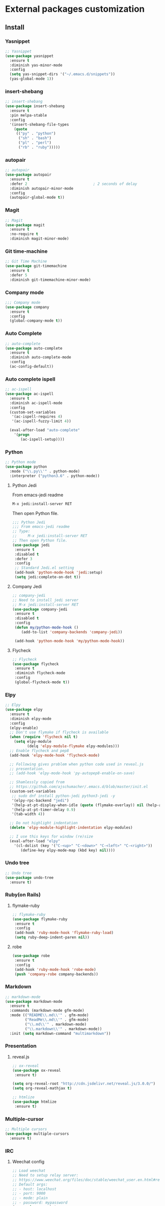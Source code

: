 * External packages customization

** Install
*** Yasnippet
    #+BEGIN_SRC emacs-lisp
      ;; Yasnippet
      (use-package yasnippet
    	:ensure t
    	:diminish yas-minor-mode
    	:config
    	(setq yas-snippet-dirs '("~/.emacs.d/snippets"))
    	(yas-global-mode 1))
    #+END_SRC

*** insert-shebang
    #+BEGIN_SRC emacs-lisp
      ;; insert-shebang
      (use-package insert-shebang
    	:ensure t
    	:pin melpa-stable
    	:config
    	'(insert-shebang-file-types
          (quote
           (("py" . "python")
    		("sh" . "bash")
    		("pl" . "perl")
    		("rb" . "ruby")))))
    #+END_SRC

*** autopair
     #+BEGIN_SRC emacs-lisp
       ;; autopair
       (use-package autopair
         :ensure t
         :defer 2                              ; 2 seconds of delay
         :diminish autopair-minor-mode
         :config
         (autopair-global-mode t))
     #+END_SRC

*** Magit
    #+BEGIN_SRC emacs-lisp
      ;; Magit
      (use-package magit
    	:ensure t
    	:no-require t
    	:diminish magit-minor-mode)
    #+END_SRC

*** Git time-machine
    #+BEGIN_SRC emacs-lisp
      ;; Git Time Machine
      (use-package git-timemachine
    	:ensure t
    	:defer 5
    	:diminish git-timemachine-minor-mode)
    #+END_SRC

*** Company mode
    #+BEGIN_SRC emacs-lisp
      ;;; Company mode
      (use-package company
    	:ensure t
    	:config
    	(global-company-mode t))
    #+END_SRC

*** Auto Complete
    #+BEGIN_SRC emacs-lisp
      ;; auto-complete
      (use-package auto-complete
    	:ensure t
    	:diminish auto-complete-mode
    	:config
    	(ac-config-default))
    #+END_SRC

*** Auto complete ispell
    #+BEGIN_SRC emacs-lisp
      ;; ac-ispell
      (use-package ac-ispell
    	:ensure t
    	:diminish ac-ispell-mode
    	:config
    	(custom-set-variables
    	 '(ac-ispell-requires 4)
    	 '(ac-ispell-fuzzy-limit 4))

    	(eval-after-load "auto-complete"
          '(progn
    		 (ac-ispell-setup))))
    #+END_SRC

*** Python
    #+BEGIN_SRC emacs-lisp
      ;; Python mode
      (use-package python
    	:mode ("\\.py\\'" . python-mode)
    	:interpreter ("python3.6" . python-mode))
    #+END_SRC

**** Python Jedi
     From emacs-jedi readme
     #+BEGIN_SRC sh
       M-x jedi:install-server RET
     #+END_SRC

     Then open Python file.
     #+BEGIN_SRC emacs-lisp
       ;;; Python Jedi
       ;;; From emacs-jedi readme
       ;; Type:
       ;;     M-x jedi:install-server RET
       ;; Then open Python file.
       (use-package jedi
     	:ensure t
     	:disabled t
     	:defer 3
     	:config
     	;; Standard Jedi.el setting
     	(add-hook 'python-mode-hook 'jedi:setup)
     	(setq jedi:complete-on-dot t))
     #+END_SRC

**** Company Jedi
     #+BEGIN_SRC emacs-lisp
       ;; company-jedi
       ;; Need to install jedi server
       ;; M-x jedi:install-server RET
       (use-package company-jedi
     	:ensure t
     	:disabled t
     	:config
     	(defun my/python-mode-hook ()
           (add-to-list 'company-backends 'company-jedi))

     	(add-hook 'python-mode-hook 'my/python-mode-hook))
     #+END_SRC

**** Flycheck
     #+BEGIN_SRC emacs-lisp
       ;; Flycheck
       (use-package flycheck
     	:ensure t
     	:diminish flycheck-mode
     	:config
     	(global-flycheck-mode t))
     #+END_SRC

*** Elpy
    #+BEGIN_SRC emacs-lisp
      ;; Elpy
      (use-package elpy
    	:ensure t
    	:diminish elpy-mode
    	:config
    	(elpy-enable)
    	;; Don't use flymake if flycheck is available
    	(when (require 'flycheck nil t)
          (setq elpy-module
    			(delq 'elpy-module-flymake elpy-modules)))
    	;; Enable flycheck and pep8
    	(add-hook 'elpy-mode-hook 'flycheck-mode)

    	;; Following gives problem when python code used in reveal.js
    	;; presentation.
    	;; (add-hook 'elpy-mode-hook 'py-autopep8-enable-on-save)

    	;; Shamlessly copied from
    	;; https://github.com/ajschumacher/.emacs.d/blob/master/init.el
    	(custom-set-variables
    	 ;; sudo dnf install python-jedi python3-jedi -y
    	 '(elpy-rpc-backend "jedi")
    	 '(help-at-pt-display-when-idle (quote (flymake-overlay)) nil (help-at-pt))
    	 '(help-at-pt-timer-delay 0.9)
    	 '(tab-width 4))

    	;; Do not highlight indentation
    	(delete 'elpy-module-highlight-indentation elpy-modules)

    	;; I use this keys for window (re)size
    	(eval-after-load "elpy"
    	  '(cl-dolist (key '("C-<up>" "C-<down>" "C-<left>" "C-<right>"))
    		 (define-key elpy-mode-map (kbd key) nil))))
    #+END_SRC

*** Undo tree
    #+BEGIN_SRC emacs-lisp
      ;; Undo tree
      (use-package undo-tree
    	:ensure t)
    #+END_SRC

*** Ruby(on Rails)
**** flymake-ruby
     #+BEGIN_SRC emacs-lisp
       ;; flymake-ruby
       (use-package flymake-ruby
     	:ensure t
     	:config
     	(add-hook 'ruby-mode-hook 'flymake-ruby-load)
     	(setq ruby-deep-indent-paren nil))
     #+END_SRC

**** robe
     #+BEGIN_SRC emacs-lisp
       (use-package robe
     	:ensure t
     	:config
     	(add-hook 'ruby-mode-hook 'robe-mode)
     	(push 'company-robe company-backends))
     #+END_SRC

*** Markdown
	#+BEGIN_SRC emacs-lisp
      ;; markdown-mode
      (use-package markdown-mode
    	:ensure t
    	:commands (markdown-mode gfm-mode)
    	:mode (("README\\.md\\'" . gfm-mode)
               ("ReadMe\\.md\\'" . gfm-mode)
               ("\\.md\\'" . markdown-mode)
               ("\\.markdown\\'" . markdown-mode))
    	:init (setq markdown-command "multimarkdown"))
	#+END_SRC

*** Presentation
**** reveal.js
     #+BEGIN_SRC emacs-lisp
       ;; ox-reveal
       (use-package ox-reveal
     	:ensure t)

       (setq org-reveal-root "http://cdn.jsdelivr.net/reveal.js/3.0.0/")
       (setq org-reveal-mathjax t)

       ;; htmlize
       (use-package htmlize
     	:ensure t)
     #+END_SRC

*** Multiple-cursor
	#+BEGIN_SRC emacs-lisp
      ;; Multiple cursors
      (use-package multiple-cursors
    	:ensure t)
	#+END_SRC

*** IRC
**** Weechat config
	   #+BEGIN_SRC emacs-lisp
          ;; Load weechat
          ;; Need to setup relay server:
          ;; https://www.weechat.org/files/doc/stable/weechat_user.en.html#relay_weechat_protocol
          ;; Default args:
          ;; - host: localhost
          ;; - port: 9000
          ;; - mode: plain
          ;; - password: mypassword
          (use-package weechat
       	    :defer 3
       	    :ensure t)
	   #+END_SRC

** Manual
*** [[https://github.com/jekor/hidepw][hidepw]]: Emacs minor mode for hiding passwords(anti-shoulder-surfing)
    #+BEGIN_SRC emacs-lisp
      ;; hidepw
      ;; Need to update submodule.
      ;; cd ~/.emacs.d
      ;; git submodule init
      ;; git submodule update
      (use-package hidepw
    	:load-path "extensions/hidepw/"
    	:config
    	(ignore-errors (require 'hidepw))
    	(add-to-list 'auto-mode-alist
    				 '("\\.gpg\\'" . (lambda () (hidepw-mode)))))
    #+END_SRC
